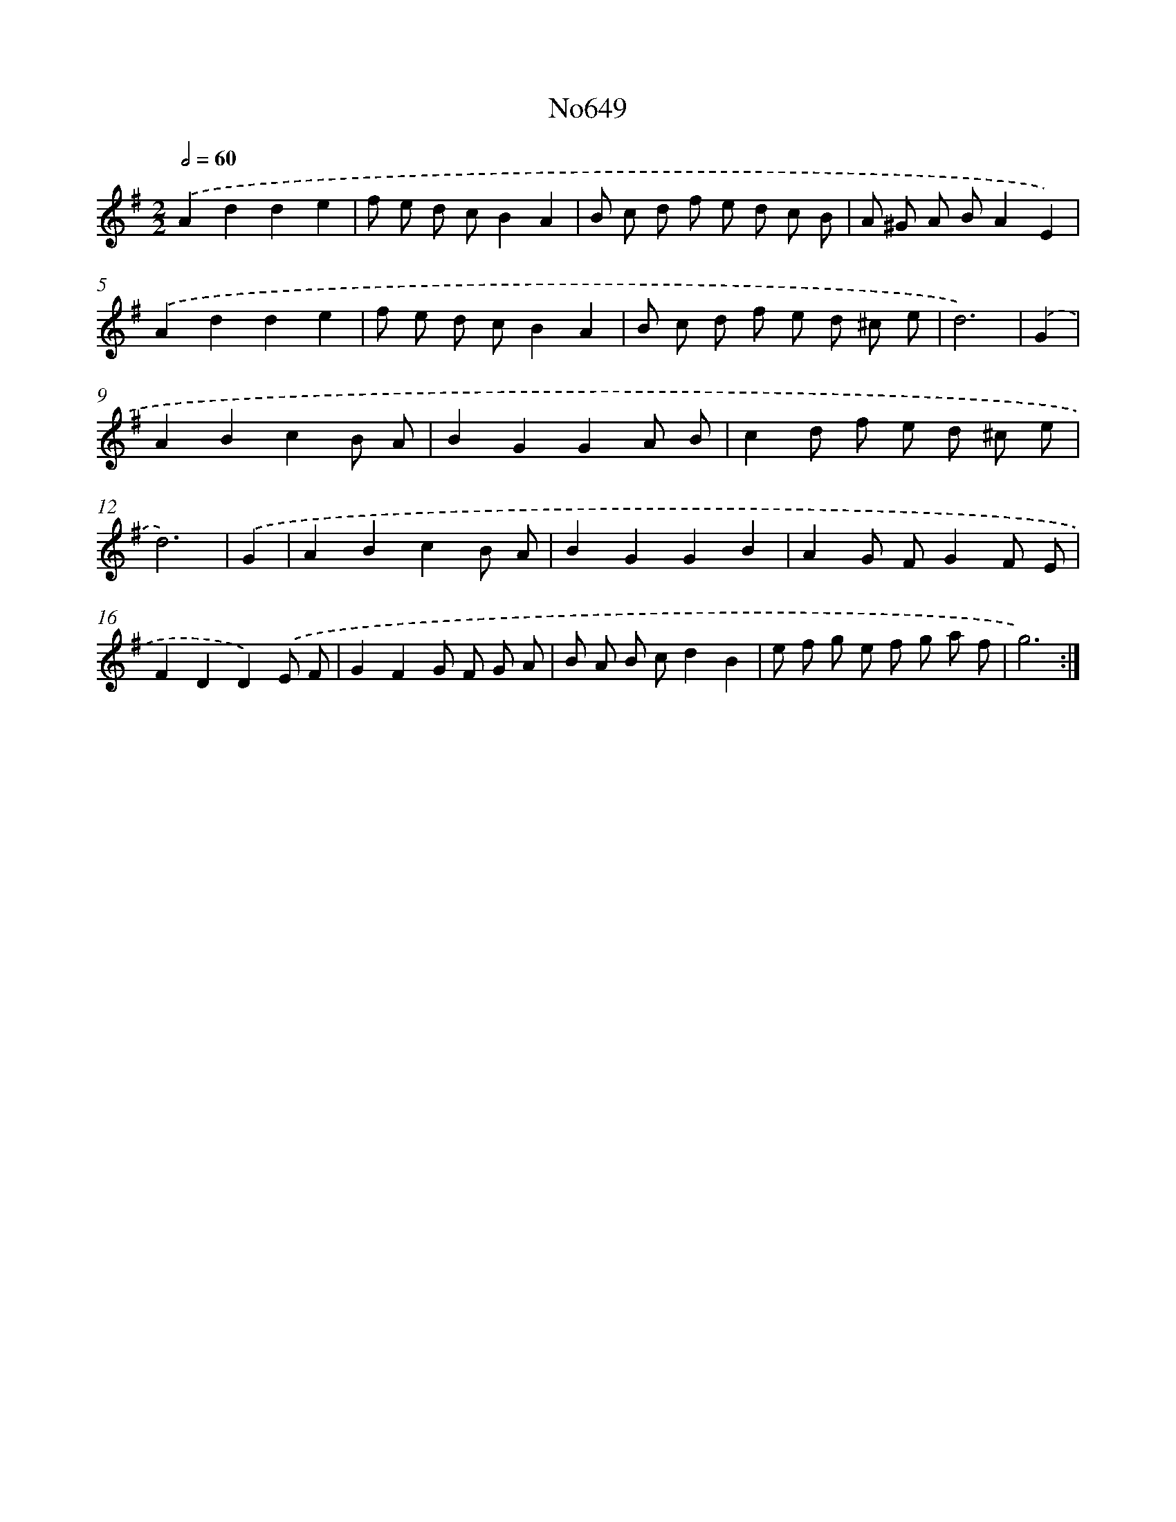 X: 15080
T: No649
%%abc-version 2.0
%%abcx-abcm2ps-target-version 5.9.1 (29 Sep 2008)
%%abc-creator hum2abc beta
%%abcx-conversion-date 2018/11/01 14:37:50
%%humdrum-veritas 1185473363
%%humdrum-veritas-data 3981895293
%%continueall 1
%%barnumbers 0
L: 1/8
M: 2/2
Q: 1/2=60
K: G clef=treble
.('A2d2d2e2 |
f e d cB2A2 |
B c d f e d c B |
A ^G A BA2E2) |
.('A2d2d2e2 |
f e d cB2A2 |
B c d f e d ^c e |
d6) |
.('G2 [I:setbarnb 9]|
A2B2c2B A |
B2G2G2A B |
c2d f e d ^c e |
d6) |
.('G2 [I:setbarnb 13]|
A2B2c2B A |
B2G2G2B2 |
A2G FG2F E |
F2D2D2).('E F |
G2F2G F G A |
B A B cd2B2 |
e f g e f g a f |
g6) :|]
